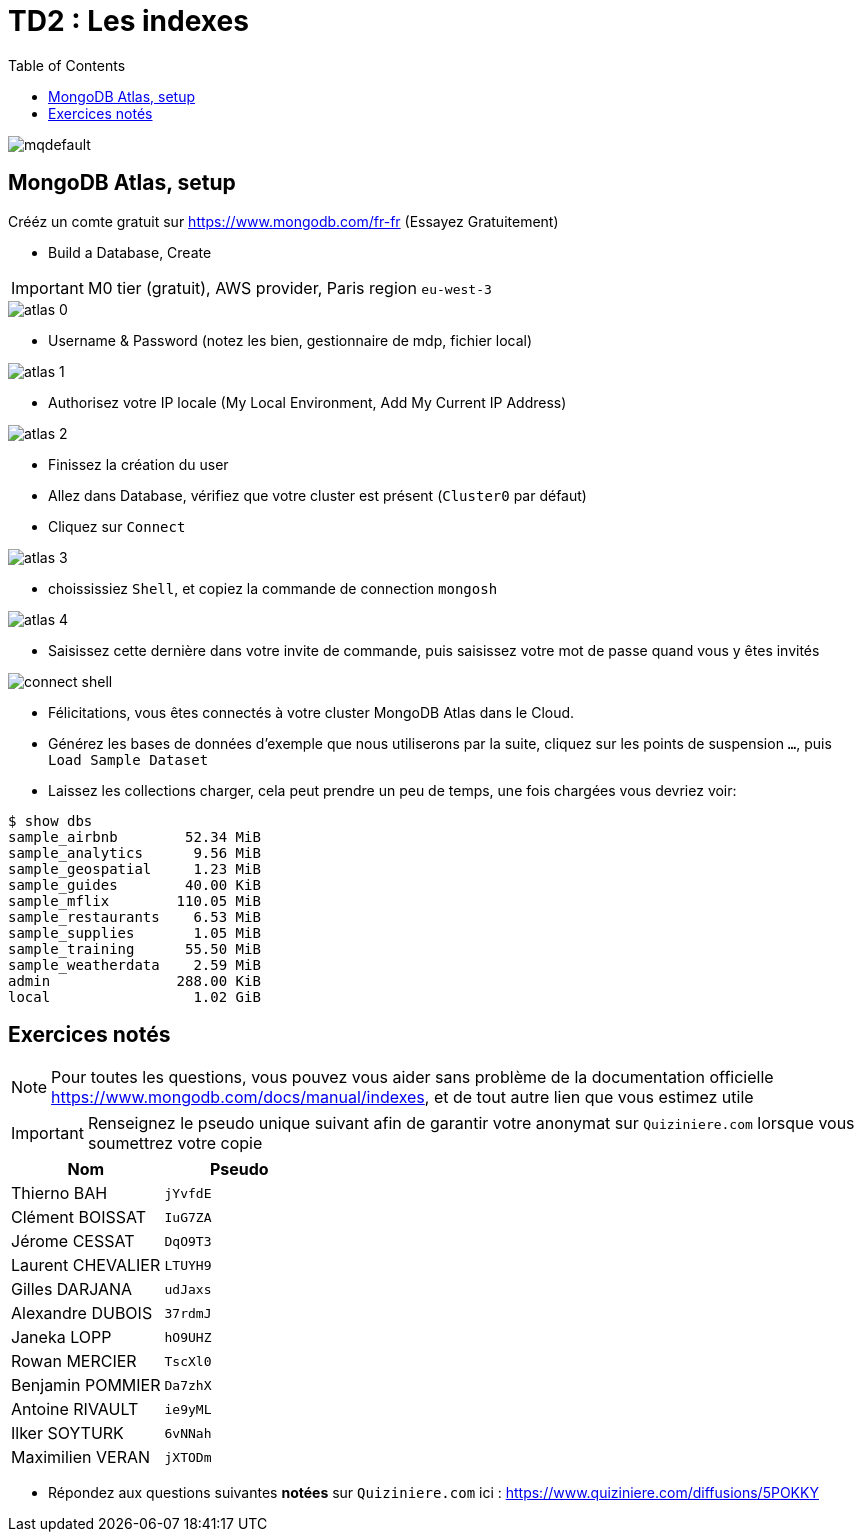 = TD2 : Les indexes
:toc: left
:icons: font
:imagesdir: images
:data-uri:

image::https://i.ytimg.com/vi/GrCRM_P0sNM/mqdefault.jpg[]

== MongoDB Atlas, setup

Crééz un comte gratuit sur https://www.mongodb.com/fr-fr (Essayez Gratuitement)

* Build a Database, Create

IMPORTANT: M0 tier (gratuit), AWS provider, Paris region `eu-west-3`

image::atlas-0.png[]

* Username & Password (notez les bien, gestionnaire de mdp, fichier local)

image::atlas-1.png[]

* Authorisez votre IP locale (My Local Environment, Add My Current IP Address)

image::atlas-2.png[]

* Finissez la création du user

* Allez dans Database, vérifiez que votre cluster est présent (`Cluster0` par défaut)

* Cliquez sur `Connect`

image::atlas-3.png[]

* choississiez `Shell`, et copiez la commande de connection `mongosh`

image::atlas-4.png[]

* Saisissez cette dernière dans votre invite de commande, puis saisissez votre mot de passe quand vous y êtes invités

image::connect-shell.png[]

* Félicitations, vous êtes connectés à votre cluster MongoDB Atlas dans le Cloud.

* Générez les bases de données d'exemple que nous utiliserons par la suite, cliquez sur les points de suspension `...`, puis `Load Sample Dataset`

* Laissez les collections charger, cela peut prendre un peu de temps, une fois chargées vous devriez voir:

[source, bash]
----
$ show dbs
sample_airbnb        52.34 MiB
sample_analytics      9.56 MiB
sample_geospatial     1.23 MiB
sample_guides        40.00 KiB
sample_mflix        110.05 MiB
sample_restaurants    6.53 MiB
sample_supplies       1.05 MiB
sample_training      55.50 MiB
sample_weatherdata    2.59 MiB
admin               288.00 KiB
local                 1.02 GiB
----

== Exercices notés

NOTE: Pour toutes les questions, vous pouvez vous aider sans problème de la documentation officielle https://www.mongodb.com/docs/manual/indexes, et de tout autre lien que vous estimez utile

IMPORTANT: Renseignez le pseudo unique suivant afin de garantir votre anonymat sur `Quiziniere.com` lorsque vous soumettrez votre copie

[cols="1,1"]
|===
|Nom |Pseudo

|Thierno BAH
|`jYvfdE`

|Clément BOISSAT
|`IuG7ZA`

|Jérome CESSAT
|`DqO9T3`

|Laurent CHEVALIER
|`LTUYH9`

|Gilles DARJANA
|`udJaxs`

|Alexandre DUBOIS
|`37rdmJ`

|Janeka LOPP
|`hO9UHZ`

|Rowan MERCIER
|`TscXl0`

|Benjamin POMMIER
|`Da7zhX`

|Antoine RIVAULT
|`ie9yML`

|Ilker SOYTURK
|`6vNNah`

|Maximilien VERAN
|`jXTODm`
|=== 

* Répondez aux questions suivantes *notées* sur `Quiziniere.com` ici : https://www.quiziniere.com/diffusions/5POKKY
